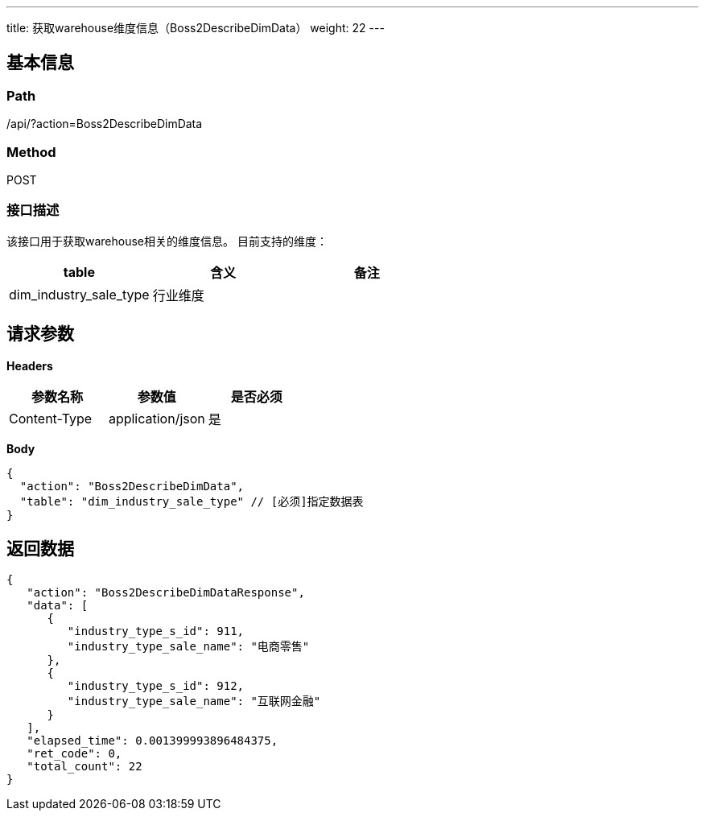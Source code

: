 ---
title: 获取warehouse维度信息（Boss2DescribeDimData）
weight: 22
---

== 基本信息

=== Path
/api/?action=Boss2DescribeDimData

=== Method
POST

=== 接口描述
该接口用于获取warehouse相关的维度信息。
目前支持的维度：

|===
| table | 含义 | 备注

| dim_industry_sale_type
| 行业维度
|
|===


== 请求参数

*Headers*

[cols="3*", options="header"]

|===
| 参数名称 | 参数值 | 是否必须

| Content-Type
| application/json
| 是
|===

*Body*

[,javascript]
----
{
  "action": "Boss2DescribeDimData",
  "table": "dim_industry_sale_type" // [必须]指定数据表
}
----

== 返回数据

[,javascript]
----
{
   "action": "Boss2DescribeDimDataResponse",
   "data": [
      {
         "industry_type_s_id": 911,
         "industry_type_sale_name": "电商零售"
      },
      {
         "industry_type_s_id": 912,
         "industry_type_sale_name": "互联网金融"
      }
   ],
   "elapsed_time": 0.001399993896484375,
   "ret_code": 0,
   "total_count": 22
}
----
